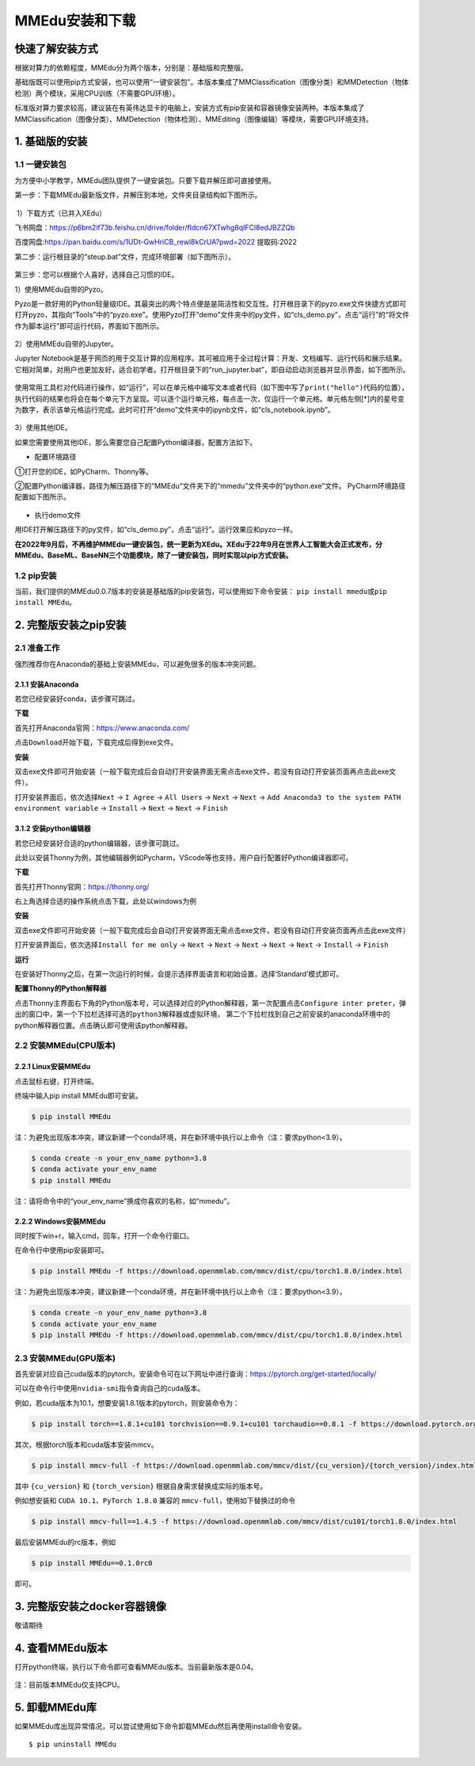 MMEdu安装和下载
===============

快速了解安装方式
----------------

根据对算力的依赖程度，MMEdu分为两个版本，分别是：基础版和完整版。

基础版既可以使用pip方式安装，也可以使用“一键安装包”。本版本集成了MMClassification（图像分类）和MMDetection（物体检测）两个模块，采用CPU训练（不需要GPU环境）。

标准版对算力要求较高，建议装在有英伟达显卡的电脑上，安装方式有pip安装和容器镜像安装两种。本版本集成了MMClassification（图像分类）、MMDetection（物体检测）、MMEditing（图像编辑）等模块，需要GPU环境支持。

1. 基础版的安装
---------------

1.1 一键安装包
~~~~~~~~~~~~~~

为方便中小学教学，MMEdu团队提供了一键安装包。只要下载并解压即可直接使用。

第一步：下载MMEdu最新版文件，并解压到本地，文件夹目录结构如下图所示。

.. figure:: ../images/mmedu/MMEDU安装图1.png


​ 1）下载方式（已并入XEdu）

飞书网盘：https://p6bm2if73b.feishu.cn/drive/folder/fldcn67XTwhg8qIFCl8edJBZZQb

百度网盘:https://pan.baidu.com/s/1UDt-GwHriCB_rewl8kCrUA?pwd=2022 提取码:2022 

第二步：运行根目录的“steup.bat”文件，完成环境部署（如下图所示）。

.. figure:: ../images/mmedu/MMEDU安装图2.png


第三步：您可以根据个人喜好，选择自己习惯的IDE。

1）使用MMEdu自带的Pyzo。

Pyzo是一款好用的Python轻量级IDE。其最突出的两个特点便是是简洁性和交互性。打开根目录下的pyzo.exe文件快捷方式即可打开pyzo，其指向“Tools”中的“pyzo.exe”。使用Pyzo打开“demo”文件夹中的py文件，如“cls_demo.py”，点击“运行”的“将文件作为脚本运行”即可运行代码，界面如下图所示。

.. figure:: ../images/mmedu/MMEDU安装图3.png


2）使用MMEdu自带的Jupyter。

Jupyter
Notebook是基于网页的用于交互计算的应用程序。其可被应用于全过程计算：开发、文档编写、运行代码和展示结果。它相对简单，对用户也更加友好，适合初学者。打开根目录下的“run_jupyter.bat”，即自动启动浏览器并显示界面，如下图所示。

.. figure:: ../images/mmedu/MMEDU安装图4.png


使用常用工具栏对代码进行操作，如“运行”，可以在单元格中编写文本或者代码（如下图中写了\ ``print("hello")``\ 代码的位置），执行代码的结果也将会在每个单元下方呈现。可以逐个运行单元格，每点击一次，仅运行一个单元格。单元格左侧[*]内的星号变为数字，表示该单元格运行完成。此时可打开“demo”文件夹中的ipynb文件，如“cls_notebook.ipynb”。

.. figure:: ../images/mmedu/MMEDU安装图5.png


3）使用其他IDE。

如果您需要使用其他IDE，那么需要您自己配置Python编译器，配置方法如下。

-  配置环境路径

①打开您的IDE，如PyCharm、Thonny等。

②配置Python编译器，路径为解压路径下的“MMEdu”文件夹下的“mmedu”文件夹中的“python.exe”文件。
PyCharm环境路径配置如下图所示。

.. figure:: ../images/mmedu/MMEDU安装图6.png


-  执行demo文件

用IDE打开解压路径下的py文件，如“cls_demo.py”，点击“运行”。运行效果应和pyzo一样。

**在2022年9月后，不再维护MMEdu一键安装包，统一更新为XEdu。XEdu于22年9月在世界人工智能大会正式发布，分MMEdu、BaseML、BaseNN三个功能模块，除了一键安装包，同时实现以pip方式安装。**

1.2 pip安装
~~~~~~~~~~~

当前，我们提供的MMEdu0.0.7版本的安装是基础版的pip安装包，可以使用如下命令安装：
``pip install mmedu``\ 或\ ``pip install MMEdu``\ 。

2. 完整版安装之pip安装
----------------------

2.1 准备工作
~~~~~~~~~~~~

强烈推荐你在Anaconda的基础上安装MMEdu，可以避免很多的版本冲突问题。

2.1.1 安装Anaconda
^^^^^^^^^^^^^^^^^^

若您已经安装好conda，该步骤可跳过。

**下载**

首先打开Anaconda官网：https://www.anaconda.com/

点击\ ``Download``\ 开始下载，下载完成后得到exe文件。

**安装**

双击exe文件即可开始安装（一般下载完成后会自动打开安装界面无需点击exe文件，若没有自动打开安装页面再点击此exe文件）。

打开安装界面后，依次选择\ ``Next`` -> ``I Agree`` -> ``All Users`` 
-> ``Next`` -> ``Next`` 
-> ``Add Anaconda3 to the system PATH environment variable`` -> 
``Install`` -> ``Next`` -> ``Next`` -> ``Finish`` 

3.1.2 安装python编辑器
^^^^^^^^^^^^^^^^^^^^^^

若您已经安装好合适的python编辑器，该步骤可跳过。

此处以安装Thonny为例，其他编辑器例如Pycharm，VScode等也支持，用户自行配置好Python编译器即可。

**下载**

首先打开Thonny官网：https://thonny.org/

右上角选择合适的操作系统点击下载，此处以windows为例

**安装**

双击exe文件即可开始安装（一般下载完成后会自动打开安装界面无需点击exe文件，若没有自动打开安装页面再点击此exe文件）

打开安装界面后，依次选择\ ``Install for me only`` -> ``Next`` -> 
``Next`` -> ``Next`` -> ``Next`` -> ``Next`` -> ``Install`` -> 
``Finish`` 

**运行**

在安装好Thonny之后，在第一次运行的时候，会提示选择界面语言和初始设置，选择‘Standard’模式即可。

**配置Thonny的Python解释器**

点击Thonny主界面右下角的Python版本号，可以选择对应的Python解释器，第一次配置点击\ ``Configure inter preter``\ ，弹出的窗口中，第一个下拉栏选择\ ``可选的python3解释器或虚拟环境``\ ，
第二个下拉栏找到自己之前安装的anaconda环境中的python解释器位置。点击确认即可使用该python解释器。

2.2 安装MMEdu(CPU版本)
~~~~~~~~~~~~~~~~~~~~~~

2.2.1 Linux安装MMEdu
^^^^^^^^^^^^^^^^^^^^

点击鼠标右键，打开终端。

终端中输入pip install MMEdu即可安装。

.. code:: powershell

   $ pip install MMEdu

注：为避免出现版本冲突，建议新建一个conda环境，并在新环境中执行以上命令（注：要求python<3.9）。

.. code:: powershell

   $ conda create -n your_env_name python=3.8
   $ conda activate your_env_name
   $ pip install MMEdu

注：请将命令中的“your_env_name”换成你喜欢的名称，如“mmedu”。

2.2.2 Windows安装MMEdu
^^^^^^^^^^^^^^^^^^^^^^

同时按下win+r，输入cmd，回车，打开一个命令行窗口。

在命令行中使用pip安装即可。

.. code:: powershell

   $ pip install MMEdu -f https://download.openmmlab.com/mmcv/dist/cpu/torch1.8.0/index.html

注：为避免出现版本冲突，建议新建一个conda环境，并在新环境中执行以上命令（注：要求python<3.9）。

.. code:: powershell

   $ conda create -n your_env_name python=3.8
   $ conda activate your_env_name
   $ pip install MMEdu -f https://download.openmmlab.com/mmcv/dist/cpu/torch1.8.0/index.html

2.3 安装MMEdu(GPU版本)
~~~~~~~~~~~~~~~~~~~~~~

首先安装对应自己cuda版本的pytorch，安装命令可在以下网址中进行查询：https://pytorch.org/get-started/locally/

可以在命令行中使用\ ``nvidia-smi``\ 指令查询自己的cuda版本。

例如，若cuda版本为10.1，想要安装1.8.1版本的pytorch，则安装命令为：

.. code:: powershell

   $ pip install torch==1.8.1+cu101 torchvision==0.9.1+cu101 torchaudio==0.8.1 -f https://download.pytorch.org/whl/torch_stable.html

其次，根据torch版本和cuda版本安装mmcv。

.. code:: powershell

   $ pip install mmcv-full -f https://download.openmmlab.com/mmcv/dist/{cu_version}/{torch_version}/index.html

其中 ``{cu_version}`` 和 ``{torch_version}``
根据自身需求替换成实际的版本号。

例如想安装和 ``CUDA 10.1``\ 、\ ``PyTorch 1.8.0`` 兼容的
``mmcv-full``\ ，使用如下替换过的命令

.. code:: powershell

   $ pip install mmcv-full==1.4.5 -f https://download.openmmlab.com/mmcv/dist/cu101/torch1.8.0/index.html

最后安装MMEdu的rc版本，例如

.. code:: powershell

   $ pip install MMEdu==0.1.0rc0

即可。

3. 完整版安装之docker容器镜像
-----------------------------

敬请期待

4. 查看MMEdu版本
----------------

打开python终端，执行以下命令即可查看MMEdu版本。当前最新版本是0.04。

.. figure:: ../images/mmedu/pip安装指南3.png


注：目前版本MMEdu仅支持CPU。

5. 卸载MMEdu库
--------------

如果MMEdu库出现异常情况，可以尝试使用如下命令卸载MMEdu然后再使用install命令安装。

::

   $ pip uninstall MMEdu

